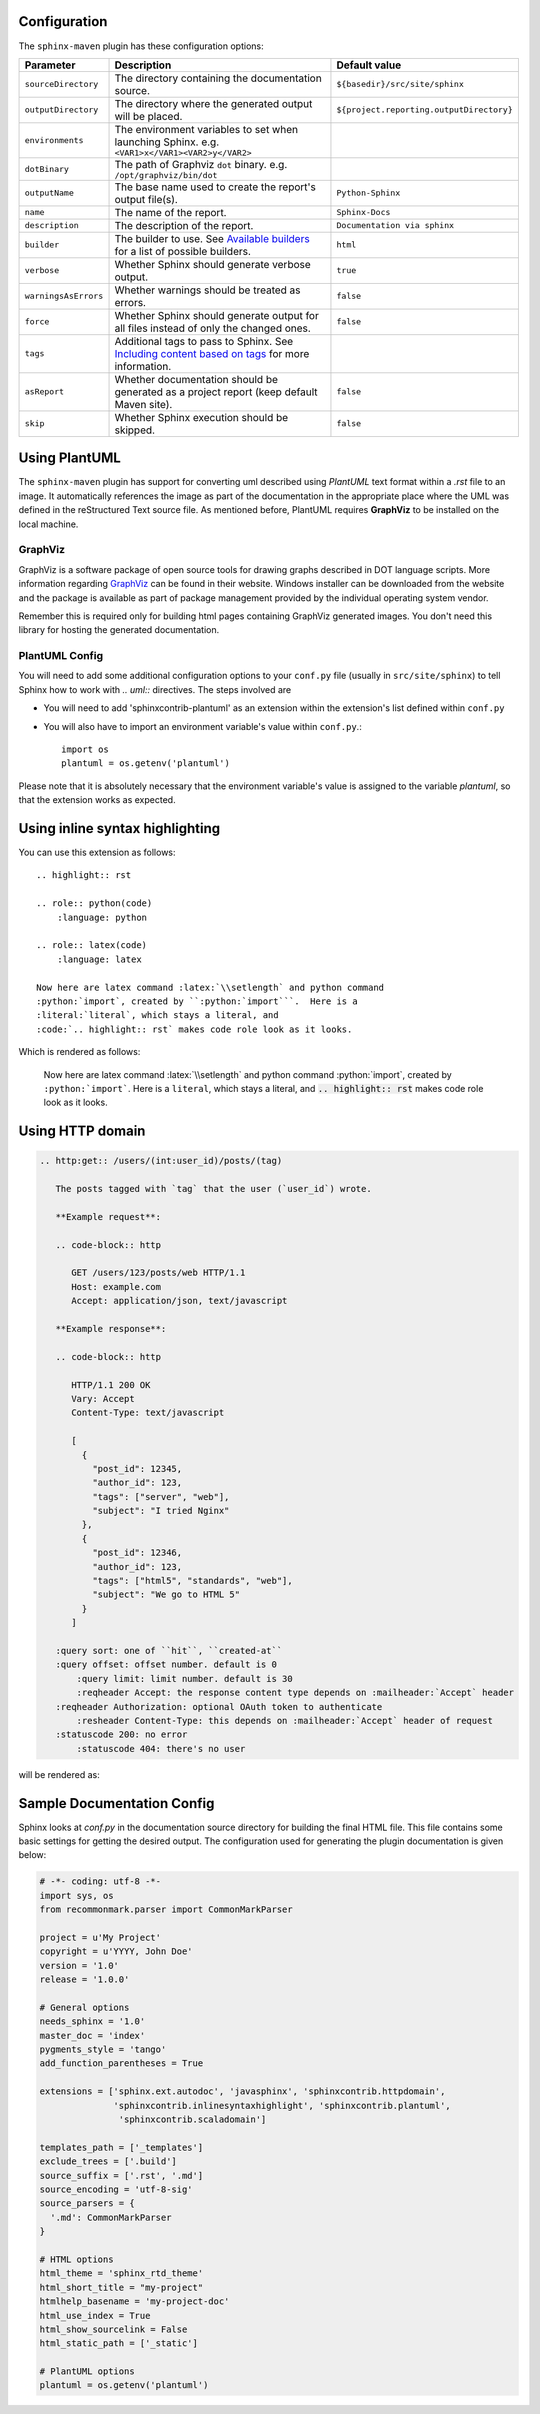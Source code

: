 .. _`Available builders`: http://www.sphinx-doc.org/en/master/builders.html
.. _`Including content based on tags`: http://www.sphinx-doc.org/en/master/usage/restructuredtext/directives.html#tags
.. _`GraphViz`: http://www.graphviz.org

Configuration
=============

The ``sphinx-maven`` plugin has these configuration options:

======================== ================================================================================================= ========================================
Parameter                Description                                                                                       Default value
======================== ================================================================================================= ========================================
``sourceDirectory``      The directory containing the documentation source.                                                ``${basedir}/src/site/sphinx``
``outputDirectory``      The directory where the generated output will be placed.                                          ``${project.reporting.outputDirectory}``
``environments``         The environment variables to set when launching Sphinx. e.g. ``<VAR1>x</VAR1><VAR2>y</VAR2>``
``dotBinary``            The path of Graphviz ``dot`` binary. e.g. ``/opt/graphviz/bin/dot``
``outputName``           The base name used to create the report's output file(s).                                         ``Python-Sphinx``
``name``                 The name of the report.                                                                           ``Sphinx-Docs``
``description``          The description of the report.                                                                    ``Documentation via sphinx``
``builder``              The builder to use. See `Available builders`_ for a list of possible builders.                    ``html``
``verbose``              Whether Sphinx should generate verbose output.                                                    ``true``
``warningsAsErrors``     Whether warnings should be treated as errors.                                                     ``false``
``force``                Whether Sphinx should generate output for all files instead of only the changed ones.             ``false``
``tags``                 Additional tags to pass to Sphinx. See `Including content based on tags`_ for more information.
``asReport``             Whether documentation should be generated as a project report (keep default Maven site).          ``false``
``skip``                 Whether Sphinx execution should be skipped.                                                       ``false``
======================== ================================================================================================= ========================================

Using PlantUML
==============

The ``sphinx-maven`` plugin has support for converting uml described using *PlantUML* text format within a
*.rst* file to an image. It automatically references the image as part of the documentation in the appropriate
place where the UML was defined in the reStructured Text source file. As mentioned before, PlantUML requires
**GraphViz** to be installed on the local machine.

GraphViz
--------

GraphViz is a software package of open source tools for drawing graphs described in DOT language scripts. More
information regarding `GraphViz`_ can be found in their website. Windows installer can be downloaded from the
website and the package is available as part of package management provided by the individual operating system
vendor.

Remember this is required only for building html pages containing GraphViz generated images. You don't need
this library for hosting the generated documentation.

PlantUML Config
---------------

.. uml::

    @startuml
    state siteBuildProcess {
        [*] -> buildJavaDocs
        buildJavaDocs: Using maven-javadoc-plugin
        buildJavaDocs -> buildSphinxDocs
        buildSphinxDocs: Using Sphinx and other extensions as needed.
        buildSphinxDocs -> [*]
    }
    @enduml

You will need to add some additional configuration options to your ``conf.py`` file (usually in
``src/site/sphinx``) to tell Sphinx how to work with *.. uml::* directives. The steps involved are

* You will need to add 'sphinxcontrib-plantuml' as an extension within the extension's list defined within
  ``conf.py``
* You will also have to import an environment variable's value within ``conf.py``.::

    import os
    plantuml = os.getenv('plantuml')

Please note that it is absolutely necessary that the environment variable's value is assigned to the variable
*plantuml*, so that the extension works as expected.

Using inline syntax highlighting
================================

.. highlight:: rst

.. role:: python(code)
    :language: python

.. role:: latex(code)
    :language: latex

You can use this extension as follows::

    .. highlight:: rst

    .. role:: python(code)
        :language: python

    .. role:: latex(code)
        :language: latex

    Now here are latex command :latex:`\\setlength` and python command
    :python:`import`, created by ``:python:`import```.  Here is a
    :literal:`literal`, which stays a literal, and
    :code:`.. highlight:: rst` makes code role look as it looks.

Which is rendered as follows:

    Now here are latex command :latex:`\\setlength` and python command
    :python:`import`, created by ``:python:`import```.  Here is a
    :literal:`literal`, which stays a literal, and
    :code:`.. highlight:: rst` makes code role look as it looks.

Using HTTP domain
=================

.. code-block:: rst

   .. http:get:: /users/(int:user_id)/posts/(tag)

      The posts tagged with `tag` that the user (`user_id`) wrote.

      **Example request**:

      .. code-block:: http

         GET /users/123/posts/web HTTP/1.1
         Host: example.com
         Accept: application/json, text/javascript

      **Example response**:

      .. code-block:: http

         HTTP/1.1 200 OK
         Vary: Accept
         Content-Type: text/javascript

         [
           {
             "post_id": 12345,
             "author_id": 123,
             "tags": ["server", "web"],
             "subject": "I tried Nginx"
           },
           {
             "post_id": 12346,
             "author_id": 123,
             "tags": ["html5", "standards", "web"],
             "subject": "We go to HTML 5"
           }
         ]

      :query sort: one of ``hit``, ``created-at``
      :query offset: offset number. default is 0
          :query limit: limit number. default is 30
          :reqheader Accept: the response content type depends on :mailheader:`Accept` header
      :reqheader Authorization: optional OAuth token to authenticate
          :resheader Content-Type: this depends on :mailheader:`Accept` header of request
      :statuscode 200: no error
          :statuscode 404: there's no user

will be rendered as:

.. http:get:: /users/(int:user_id)/posts/(tag)

   The posts tagged with `tag` that the user (`user_id`) wrote.

   **Example request**:

   .. code-block:: http

      GET /users/123/posts/web HTTP/1.1
      Host: example.com
      Accept: application/json, text/javascript

   **Example response**:

   .. code-block:: http

      HTTP/1.1 200 OK
      Vary: Accept
      Content-Type: text/javascript

      [
        {
          "post_id": 12345,
          "author_id": 123,
          "tags": ["server", "web"],
          "subject": "I tried Nginx"
        },
        {
          "post_id": 12346,
          "author_id": 123,
          "tags": ["html5", "standards", "web"],
          "subject": "We go to HTML 5"
        }
      ]

   :query sort: one of ``hit``, ``created-at``
   :query offset: offset number. default is 0
       :query limit: limit number. default is 30
       :reqheader Accept: the response content type depends on :mailheader:`Accept` header
   :reqheader Authorization: optional OAuth token to authenticate
       :resheader Content-Type: this depends on :mailheader:`Accept` header of request
   :statuscode 200: no error
       :statuscode 404: there's no user

Sample Documentation Config
===========================
Sphinx looks at `conf.py` in the documentation source directory for building the final HTML file. This file
contains some basic settings for getting the desired output. The configuration used for generating the plugin
documentation is given below:

.. code-block:: python

  # -*- coding: utf-8 -*-
  import sys, os
  from recommonmark.parser import CommonMarkParser

  project = u'My Project'
  copyright = u'YYYY, John Doe'
  version = '1.0'
  release = '1.0.0'

  # General options
  needs_sphinx = '1.0'
  master_doc = 'index'
  pygments_style = 'tango'
  add_function_parentheses = True

  extensions = ['sphinx.ext.autodoc', 'javasphinx', 'sphinxcontrib.httpdomain',
                'sphinxcontrib.inlinesyntaxhighlight', 'sphinxcontrib.plantuml',
                 'sphinxcontrib.scaladomain']

  templates_path = ['_templates']
  exclude_trees = ['.build']
  source_suffix = ['.rst', '.md']
  source_encoding = 'utf-8-sig'
  source_parsers = {
    '.md': CommonMarkParser
  }

  # HTML options
  html_theme = 'sphinx_rtd_theme'
  html_short_title = "my-project"
  htmlhelp_basename = 'my-project-doc'
  html_use_index = True
  html_show_sourcelink = False
  html_static_path = ['_static']

  # PlantUML options
  plantuml = os.getenv('plantuml')
